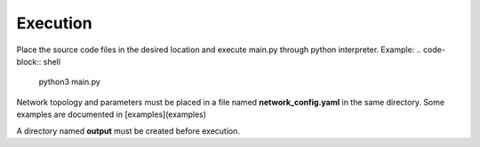 Execution
----------
Place the source code files in the desired location and execute main.py through python interpreter.
Example:
.. code-block:: shell
   python3 main.py

Network topology and parameters must be placed in a file named **network_config.yaml** in the same directory. Some examples are documented in [examples](examples)

A directory named **output** must be created before execution.

